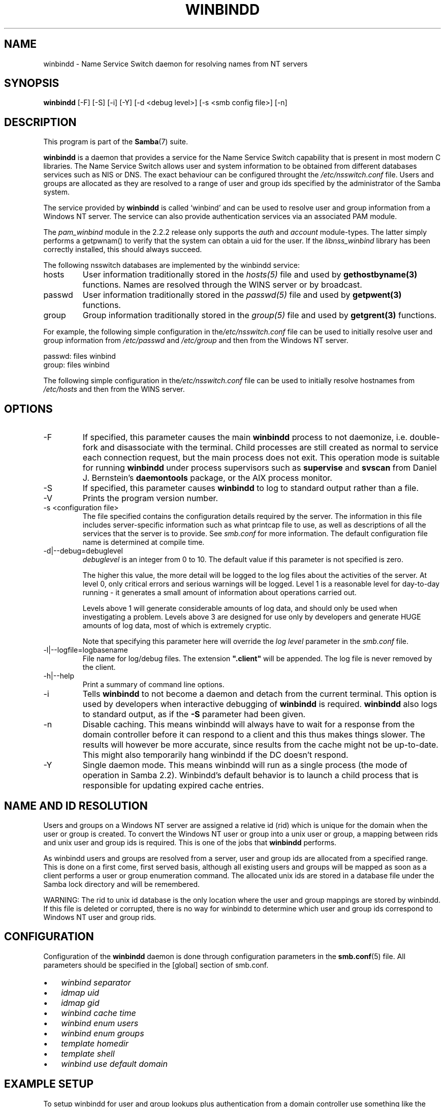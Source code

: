 .\"Generated by db2man.xsl. Don't modify this, modify the source.
.de Sh \" Subsection
.br
.if t .Sp
.ne 5
.PP
\fB\\$1\fR
.PP
..
.de Sp \" Vertical space (when we can't use .PP)
.if t .sp .5v
.if n .sp
..
.de Ip \" List item
.br
.ie \\n(.$>=3 .ne \\$3
.el .ne 3
.IP "\\$1" \\$2
..
.TH "WINBINDD" 8 "" "" ""
.SH NAME
winbindd \- Name Service Switch daemon for resolving names from NT servers
.SH "SYNOPSIS"

.nf
\fBwinbindd\fR [-F] [-S] [-i] [-Y] [-d <debug level>] [-s <smb config file>] [-n]
.fi

.SH "DESCRIPTION"

.PP
This program is part of the \fBSamba\fR(7) suite\&.

.PP
\fBwinbindd\fR is a daemon that provides a service for the Name Service Switch capability that is present in most modern C libraries\&. The Name Service Switch allows user and system information to be obtained from different databases services such as NIS or DNS\&. The exact behaviour can be configured throught the \fI/etc/nsswitch\&.conf\fR file\&. Users and groups are allocated as they are resolved to a range of user and group ids specified by the administrator of the Samba system\&.

.PP
The service provided by \fBwinbindd\fR is called `winbind' and can be used to resolve user and group information from a Windows NT server\&. The service can also provide authentication services via an associated PAM module\&.

.PP
The \fIpam_winbind\fR module in the 2\&.2\&.2 release only supports the \fIauth\fR and \fIaccount\fR module-types\&. The latter simply performs a getpwnam() to verify that the system can obtain a uid for the user\&. If the \fIlibnss_winbind\fR library has been correctly installed, this should always succeed\&.

.PP
The following nsswitch databases are implemented by the winbindd service:

.TP
hosts
User information traditionally stored in the \fIhosts(5)\fR file and used by \fBgethostbyname(3)\fR functions\&. Names are resolved through the WINS server or by broadcast\&.


.TP
passwd
User information traditionally stored in the \fIpasswd(5)\fR file and used by \fBgetpwent(3)\fR functions\&.


.TP
group
Group information traditionally stored in the \fIgroup(5)\fR file and used by \fBgetgrent(3)\fR functions\&.


.PP
For example, the following simple configuration in the\fI/etc/nsswitch\&.conf\fR file can be used to initially resolve user and group information from \fI/etc/passwd \fR and \fI/etc/group\fR and then from the Windows NT server\&. 
.nf

passwd:         files winbind
group:          files winbind
.fi


.PP
The following simple configuration in the\fI/etc/nsswitch\&.conf\fR file can be used to initially resolve hostnames from \fI/etc/hosts\fR and then from the WINS server\&.

.SH "OPTIONS"

.TP
-F
If specified, this parameter causes the main \fBwinbindd\fR process to not daemonize, i\&.e\&. double-fork and disassociate with the terminal\&. Child processes are still created as normal to service each connection request, but the main process does not exit\&. This operation mode is suitable for running \fBwinbindd\fR under process supervisors such as \fBsupervise\fR and \fBsvscan\fR from Daniel J\&. Bernstein's \fBdaemontools\fR package, or the AIX process monitor\&.


.TP
-S
If specified, this parameter causes \fBwinbindd\fR to log to standard output rather than a file\&.


.TP
-V
Prints the program version number\&.


.TP
-s <configuration file>
The file specified contains the configuration details required by the server\&. The information in this file includes server-specific information such as what printcap file to use, as well as descriptions of all the services that the server is to provide\&. See \fIsmb\&.conf\fR for more information\&. The default configuration file name is determined at compile time\&.


.TP
-d|--debug=debuglevel
\fIdebuglevel\fR is an integer from 0 to 10\&. The default value if this parameter is not specified is zero\&.


The higher this value, the more detail will be logged to the log files about the activities of the server\&. At level 0, only critical errors and serious warnings will be logged\&. Level 1 is a reasonable level for day-to-day running - it generates a small amount of information about operations carried out\&.


Levels above 1 will generate considerable amounts of log data, and should only be used when investigating a problem\&. Levels above 3 are designed for use only by developers and generate HUGE amounts of log data, most of which is extremely cryptic\&.


Note that specifying this parameter here will override the \fIlog level\fR parameter in the \fIsmb\&.conf\fR file\&.


.TP
-l|--logfile=logbasename
File name for log/debug files\&. The extension \fB"\&.client"\fR will be appended\&. The log file is never removed by the client\&.


.TP
-h|--help
Print a summary of command line options\&.


.TP
-i
Tells \fBwinbindd\fR to not become a daemon and detach from the current terminal\&. This option is used by developers when interactive debugging of \fBwinbindd\fR is required\&. \fBwinbindd\fR also logs to standard output, as if the \fB-S\fR parameter had been given\&.


.TP
-n
Disable caching\&. This means winbindd will always have to wait for a response from the domain controller before it can respond to a client and this thus makes things slower\&. The results will however be more accurate, since results from the cache might not be up-to-date\&. This might also temporarily hang winbindd if the DC doesn't respond\&.


.TP
-Y
Single daemon mode\&. This means winbindd will run as a single process (the mode of operation in Samba 2\&.2)\&. Winbindd's default behavior is to launch a child process that is responsible for updating expired cache entries\&.


.SH "NAME AND ID RESOLUTION"

.PP
Users and groups on a Windows NT server are assigned a relative id (rid) which is unique for the domain when the user or group is created\&. To convert the Windows NT user or group into a unix user or group, a mapping between rids and unix user and group ids is required\&. This is one of the jobs that \fB winbindd\fR performs\&.

.PP
As winbindd users and groups are resolved from a server, user and group ids are allocated from a specified range\&. This is done on a first come, first served basis, although all existing users and groups will be mapped as soon as a client performs a user or group enumeration command\&. The allocated unix ids are stored in a database file under the Samba lock directory and will be remembered\&.

.PP
WARNING: The rid to unix id database is the only location where the user and group mappings are stored by winbindd\&. If this file is deleted or corrupted, there is no way for winbindd to determine which user and group ids correspond to Windows NT user and group rids\&.

.SH "CONFIGURATION"

.PP
Configuration of the \fBwinbindd\fR daemon is done through configuration parameters in the \fBsmb.conf\fR(5) file\&. All parameters should be specified in the [global] section of smb\&.conf\&.

.TP 3
\(bu
\fIwinbind separator\fR

.TP
\(bu
\fIidmap uid\fR

.TP
\(bu
\fIidmap gid\fR

.TP
\(bu
\fIwinbind cache time\fR

.TP
\(bu
\fIwinbind enum users\fR

.TP
\(bu
\fIwinbind enum groups\fR

.TP
\(bu
\fItemplate homedir\fR

.TP
\(bu
\fItemplate shell\fR

.TP
\(bu
\fIwinbind use default domain\fR

.LP

.SH "EXAMPLE SETUP"

.PP
To setup winbindd for user and group lookups plus authentication from a domain controller use something like the following setup\&. This was tested on a RedHat 6\&.2 Linux box\&.

.PP
In \fI/etc/nsswitch\&.conf\fR put the following: 
.nf

passwd:     files winbind
group:      files winbind
.fi


.PP
In \fI/etc/pam\&.d/*\fR replace the \fI auth\fR lines with something like this: 
.nf

auth       required	/lib/security/pam_securetty\&.so
auth       required	/lib/security/pam_nologin\&.so
auth       sufficient	/lib/security/pam_winbind\&.so
auth       required     /lib/security/pam_pwdb\&.so use_first_pass shadow nullok
.fi


.PP
Note in particular the use of the \fIsufficient \fR keyword and the \fIuse_first_pass\fR keyword\&.

.PP
Now replace the account lines with this:

.PP
\fBaccount required /lib/security/pam_winbind.so \fR

.PP
The next step is to join the domain\&. To do that use the\fBnet\fR program like this:

.PP
\fBnet join -S PDC -U Administrator\fR

.PP
The username after the \fI-U\fR can be any Domain user that has administrator privileges on the machine\&. Substitute the name or IP of your PDC for "PDC"\&.

.PP
Next copy \fIlibnss_winbind\&.so\fR to\fI/lib\fR and \fIpam_winbind\&.so \fR to \fI/lib/security\fR\&. A symbolic link needs to be made from \fI/lib/libnss_winbind\&.so\fR to\fI/lib/libnss_winbind\&.so\&.2\fR\&. If you are using an older version of glibc then the target of the link should be\fI/lib/libnss_winbind\&.so\&.1\fR\&.

.PP
Finally, setup a \fBsmb.conf\fR(5) containing directives like the following: 
.nf

[global]
	winbind separator = +
        winbind cache time = 10
        template shell = /bin/bash
        template homedir = /home/%D/%U
        idmap uid = 10000-20000
        idmap gid = 10000-20000
        workgroup = DOMAIN
        security = domain
        password server = *
.fi


.PP
Now start winbindd and you should find that your user and group database is expanded to include your NT users and groups, and that you can login to your unix box as a domain user, using the DOMAIN+user syntax for the username\&. You may wish to use the commands \fBgetent passwd\fR and \fBgetent group \fR to confirm the correct operation of winbindd\&.

.SH "NOTES"

.PP
The following notes are useful when configuring and running \fBwinbindd\fR:

.PP
\fBnmbd\fR(8) must be running on the local machine for \fBwinbindd\fR to work\&. \fBwinbindd\fR queries the list of trusted domains for the Windows NT server on startup and when a SIGHUP is received\&. Thus, for a running \fB winbindd\fR to become aware of new trust relationships between servers, it must be sent a SIGHUP signal\&.

.PP
PAM is really easy to misconfigure\&. Make sure you know what you are doing when modifying PAM configuration files\&. It is possible to set up PAM such that you can no longer log into your system\&.

.PP
If more than one UNIX machine is running \fBwinbindd\fR, then in general the user and groups ids allocated by winbindd will not be the same\&. The user and group ids will only be valid for the local machine\&.

.PP
If the the Windows NT RID to UNIX user and group id mapping file is damaged or destroyed then the mappings will be lost\&.

.SH "SIGNALS"

.PP
The following signals can be used to manipulate the\fBwinbindd\fR daemon\&.

.TP
SIGHUP
Reload the \fBsmb.conf\fR(5) file and apply any parameter changes to the running version of winbindd\&. This signal also clears any cached user and group information\&. The list of other domains trusted by winbindd is also reloaded\&.


.TP
SIGUSR2
The SIGUSR2 signal will cause \fB winbindd\fR to write status information to the winbind log file including information about the number of user and group ids allocated by \fBwinbindd\fR\&.


Log files are stored in the filename specified by the log file parameter\&.


.SH "FILES"

.TP
\fI/etc/nsswitch\&.conf(5)\fR
Name service switch configuration file\&.


.TP
/tmp/\&.winbindd/pipe
The UNIX pipe over which clients communicate with the \fBwinbindd\fR program\&. For security reasons, the winbind client will only attempt to connect to the winbindd daemon if both the \fI/tmp/\&.winbindd\fR directory and \fI/tmp/\&.winbindd/pipe\fR file are owned by root\&.


.TP
$LOCKDIR/winbindd_privilaged/pipe
The UNIX pipe over which 'privilaged' clients communicate with the \fBwinbindd\fR program\&. For security reasons, access to some winbindd functions - like those needed by the \fBntlm_auth\fR utility - is restricted\&. By default, only users in the 'root' group will get this access, however the administrator may change the group permissions on $LOCKDIR/winbindd_privilaged to allow programs like 'squid' to use ntlm_auth\&. Note that the winbind client will only attempt to connect to the winbindd daemon if both the \fI$LOCKDIR/winbindd_privilaged\fR directory and \fI$LOCKDIR/winbindd_privilaged/pipe\fR file are owned by root\&.


.TP
/lib/libnss_winbind\&.so\&.X
Implementation of name service switch library\&.


.TP
$LOCKDIR/winbindd_idmap\&.tdb
Storage for the Windows NT rid to UNIX user/group id mapping\&. The lock directory is specified when Samba is initially compiled using the \fI--with-lockdir\fR option\&. This directory is by default \fI/usr/local/samba/var/locks \fR\&.


.TP
$LOCKDIR/winbindd_cache\&.tdb
Storage for cached user and group information\&.


.SH "VERSION"

.PP
This man page is correct for version 3\&.0 of the Samba suite\&.

.SH "SEE ALSO"

.PP
\fInsswitch\&.conf(5)\fR, \fBSamba\fR(7), \fBwbinfo\fR(8), \fBsmb.conf\fR(5)

.SH "AUTHOR"

.PP
The original Samba software and related utilities were created by Andrew Tridgell\&. Samba is now developed by the Samba Team as an Open Source project similar to the way the Linux kernel is developed\&.

.PP
\fBwbinfo\fR and \fBwinbindd\fR were written by Tim Potter\&.

.PP
The conversion to DocBook for Samba 2\&.2 was done by Gerald Carter\&. The conversion to DocBook XML 4\&.2 for Samba 3\&.0 was done by Alexander Bokovoy\&.

